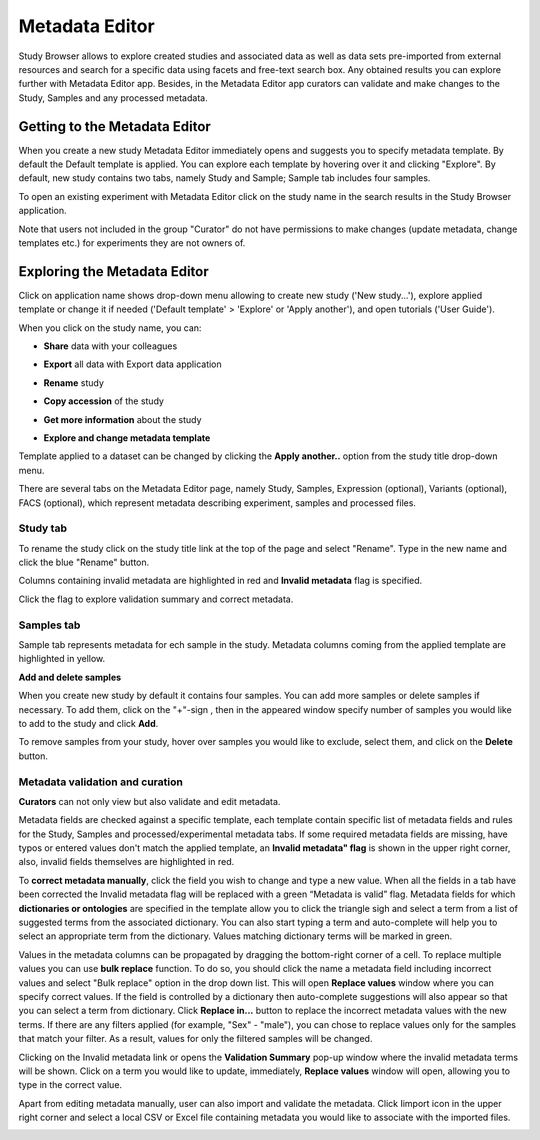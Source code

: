 Metadata Editor
+++++++++++++++

Study Browser allows to explore created studies and associated data as well as data sets pre-imported from external
resources and search for a specific data using facets and free-text search box.
Any obtained results you can explore further with Metadata Editor app.
Besides, in the Metadata Editor app curators can validate and make changes to the Study, Samples and any processed
metadata.

Getting to the Metadata Editor
------------------------------

When you create a new study Metadata Editor immediately opens and suggests you to specify metadata template. By default the Default template is applied.
You can explore each template by hovering over it and clicking "Explore".
By default, new study contains two tabs, namely Study and Sample; Sample tab includes four samples.

.. image:: images/open-me.png
   :scale: 40 %
   :align: center

To open an existing experiment with Metadata Editor click on the study name in the search results in the Study Browser application.

.. image:: images/open-me-1.png
   :scale: 40 %
   :align: center

Note that users not included in the group "Curator" do not have permissions to make changes (update metadata, change
templates etc.) for experiments they are not owners of.

Exploring the Metadata Editor
-----------------------------

.. image:: images/open-me-2.png
   :scale: 40 %
   :align: center

Click on application name shows drop-down menu allowing to create new study ('New study...'), explore applied template or
change it if needed ('Default template' > 'Explore' or 'Apply another'), and open tutorials ('User Guide').

.. image:: images/me-dropdown.png
   :scale: 35 %
   :align: center

When you click on the study name, you can:

- **Share** data with your colleagues

.. image:: images/share.png
   :scale: 35 %
   :align: center

-  **Export** all data with Export data application

.. image:: images/export.png
   :scale: 35 %
   :align: center

- **Rename** study

.. image:: images/rename.png
   :scale: 35 %
   :align: center

- **Copy accession** of the study

.. image:: images/copy-accession.png
   :scale: 35 %
   :align: center

- **Get more information** about the study

.. image:: images/more-info.png
   :scale: 35 %
   :align: center

- **Explore and change metadata template**
Template applied to a dataset can be changed by clicking the **Apply another..**
option from the study title drop-down menu.

.. image:: images/template_selection.png
   :scale: 35 %
   :align: center

There are several tabs on the Metadata Editor page, namely Study, Samples, Expression (optional), Variants (optional),
FACS (optional), which represent metadata describing experiment, samples and processed files.

Study tab
*********


.. image:: images/study-tab.png
   :scale: 50 %
   :align: center

To rename the study click on the study title link at the top of the page and select "Rename". Type in the new name and click the blue "Rename" button.

Columns containing invalid metadata are highlighted in red and **Invalid metadata** flag is specified.

.. image:: images/study-invalid-metadata.png
   :scale: 50 %
   :align: center

Click the flag to explore validation summary and correct metadata.

.. image:: images/study-invalid-metadata.png
   :scale: 50 %
   :align: center



Samples tab
***********

Sample tab represents metadata for ech sample in the study.
Metadata columns coming from the applied template are highlighted in yellow.

.. Filter metadata


**Add and delete samples**

When you create new study by default it contains four samples. You can add more samples or delete samples if necessary.
To add them, click on the "+"-sign , then in the appeared window specify number of samples you would like to add to the study and click **Add**.

.. image:: images/add-samples-1.png
   :scale: 35 %
   :align: center

.. image:: images/add-samples-2.png
   :scale: 35 %
   :align: center

To remove samples from your study, hover over samples you would like to exclude, select them, and click on the **Delete** button.

.. image:: images/delete-samples.png
   :scale: 35 %
   :align: center



Metadata validation and curation
********************************

**Curators** can not only view but also validate and edit metadata.

Metadata fields are checked against a specific template, each template contain specific list of metadata fields and rules for the Study, Samples and
processed/experimental metadata tabs. If some required metadata fields are missing, have typos
or entered values don't match the applied template, an **Invalid metadata" flag** is shown in the upper right corner, also,
invalid fields themselves are highlighted in red.


.. image:: images/invalid-metadata.png
   :scale: 50 %
   :align: center


To **correct metadata manually**, click the field you wish to change and type a new value.
When all the fields in a tab have been corrected the Invalid metadata flag will be replaced with a green
“Metadata is valid” flag.
Metadata fields for which **dictionaries or ontologies** are specified in the template allow you to click the
triangle sigh and select a term from a list of suggested terms from the associated dictionary.
You can also start typing a term and auto-complete will help you to select an appropriate term from the dictionary.
Values matching dictionary terms will be marked in green.

Values in the metadata columns can be propagated by dragging the bottom-right corner of a cell.
To replace multiple values you can use **bulk replace** function. To do so, you should click the name a metadata field
including incorrect values and select "Bulk replace" option in the drop down list. This will open **Replace values**
window where you can specify correct values.
If the field is controlled by a dictionary then auto-complete suggestions will also appear
so that you can select a term from dictionary. Click **Replace in...** button to replace the incorrect metadata values with the new terms.
If there are any filters applied (for example, "Sex" - "male"), you can chose to replace values only for the samples
that match your filter. As a result, values for only the filtered samples will be changed.

Clicking on the Invalid metadata link or opens the **Validation Summary** pop-up window where the
invalid metadata terms will be shown. Click on a term you would like to update, immediately, **Replace values**
window will open, allowing you to type in the correct value.

Apart from editing metadata manually, user can also import and validate the metadata. Click Iimport icon in the upper right corner and select a local CSV or Excel file containing metadata you would like
to associate with the imported files.

.. image:: images/import-from-spreadsheet.png
   :scale: 50 %
   :align: center




















